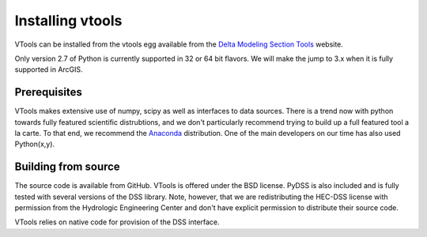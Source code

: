 .. _install_vtools

Installing vtools
=================

VTools can be installed from the vtools egg available from the `Delta Modeling Section  Tools`_ website. 

.. _Delta Modeling Section Tools: http://baydeltaoffice.water.ca.gov/modeling/deltamodeling/deltaevaluation.cfm

Only version 2.7 of Python is currently supported in 32 or 64 bit flavors. We will make the jump to 3.x when it is fully supported in ArcGIS.


Prerequisites
-------------
VTools makes extensive use of numpy, scipy as well as interfaces to data sources. There is a trend now with python towards fully featured scientific distrubtions, and we don't particularly recommend trying to build up a full featured tool a la carte. To that end, we recommend the `Anaconda <https://store.continuum.io/cshop/anaconda/>`_ distribution. One of the main developers on our time has also used Python(x,y). 


Building from source
--------------------
The source code is available from GitHub. VTools is offered under the BSD license. PyDSS is also included and is fully tested with several versions of the DSS library. Note, however, that we are redistributing the HEC-DSS license with permission from the Hydrologic Engineering Center and don't have explicit permission to distribute their source code.

VTools relies on native code for provision of the DSS interface.

